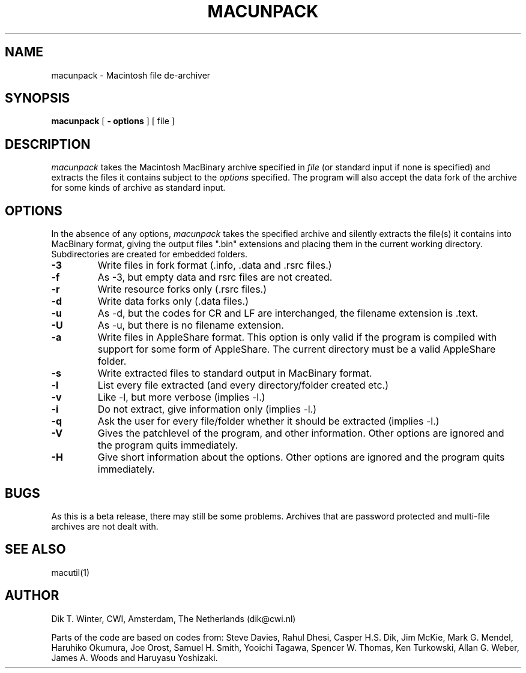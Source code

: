 .TH MACUNPACK L "October 22, 1992"
.UC
.SH NAME
macunpack \- Macintosh file de-archiver
.SH SYNOPSIS
.B macunpack
[
.B \- options
] [ file ]
.br
.SH DESCRIPTION
.I macunpack
takes the Macintosh MacBinary archive specified in
.I file
(or standard input if none is specified) and extracts the files it
contains subject to the
.I options
specified.
The program will also accept the data fork of the archive for some kinds
of archive as standard input.
.SH OPTIONS
In the absence of any options,
.I macunpack
takes the specified archive and silently extracts the file(s) it contains
into MacBinary format, giving the output files ".bin" extensions and
placing them in the current working directory.
Subdirectories are created for embedded folders.
.TP
.B \-3 
Write files in fork format (.info, .data and .rsrc files.)
.TP
.B \-f 
As -3, but empty data and rsrc files are not created.
.TP
.B \-r
Write resource forks only (.rsrc files.)
.TP
.B \-d
Write data forks only (.data files.)
.TP
.B \-u
As -d, but the codes for CR and LF are interchanged, the filename extension
is .text.
.TP
.B \-U
As -u, but there is no filename extension.
.TP
.B \-a
Write files in AppleShare format.
This option is only valid if the program is compiled with support
for some form of AppleShare.
The current directory must be a valid AppleShare folder.
.TP
.B \-s
Write extracted files to standard output in MacBinary format.
.TP
.B \-l
List every file extracted (and every directory/folder created etc.)
.TP
.B \-v
Like -l, but more verbose (implies -l.)
.TP
.B \-i
Do not extract, give information only (implies -l.)
.TP
.B \-q
Ask the user for every file/folder whether it should be extracted
(implies -l.)
.TP
.B \-V
Gives the patchlevel of the program, and other information.
Other options are ignored and the program quits immediately.
.TP
.B \-H
Give short information about the options.
Other options are ignored and the program quits immediately.
.SH BUGS
As this is a beta release, there may still be some problems.  Archives
that are password protected and multi-file archives
are not dealt with.
.SH SEE ALSO
macutil(1)
.SH AUTHOR
Dik T. Winter, CWI, Amsterdam, The Netherlands (dik@cwi.nl)
.sp 1
Parts of the code are based on codes from:
Steve Davies,
Rahul Dhesi,
Casper H.S. Dik,
Jim McKie,
Mark G. Mendel,
Haruhiko Okumura,
Joe Orost,
Samuel H. Smith,
Yooichi Tagawa,
Spencer W. Thomas,
Ken Turkowski,
Allan G. Weber,
James A. Woods and
Haruyasu Yoshizaki.
